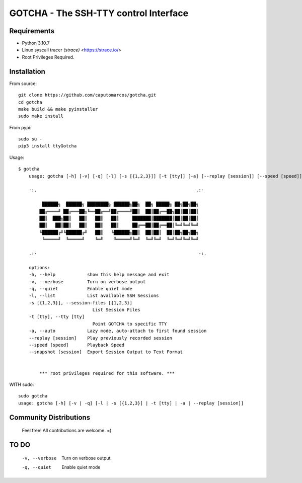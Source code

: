 GOTCHA - The SSH-TTY control Interface
======================================

Requirements
------------

* Python 3.10.7
* Linux syscall tracer `(strace)` <https://strace.io/>
* Root Privileges Required.


Installation
------------   

From source::

    git clone https://github.com/caputomarcos/gotcha.git
    cd gotcha
    make build && make pyinstaller
    sudo make install

From pypi::

    sudo su -
    pip3 install ttyGotcha

Usage::

    $ gotcha 
        usage: gotcha [-h] [-v] [-q] [-l] [-s [{1,2,3}]] [-t [tty]] [-a] [--replay [session]] [--speed [speed]] [--snapshot [session]]

        ·:.                                                            .:·

             ██████╗  ██████╗ ████████╗ ██████╗██╗  ██╗ █████╗ ██╗██╗██╗
            ██╔════╝ ██╔═══██╗╚══██╔══╝██╔════╝██║  ██║██╔══██╗██║██║██║
            ██║  ███╗██║   ██║   ██║   ██║     ███████║███████║██║██║██║
            ██║   ██║██║   ██║   ██║   ██║     ██╔══██║██╔══██║╚═╝╚═╝╚═╝
            ╚██████╔╝╚██████╔╝   ██║   ╚██████╗██║  ██║██║  ██║██╗██╗██╗
             ╚═════╝  ╚═════╝    ╚═╝    ╚═════╝╚═╝  ╚═╝╚═╝  ╚═╝╚═╝╚═╝╚═╝

        .:·                                                             ·:.

        options:
        -h, --help            show this help message and exit
        -v, --verbose         Turn on verbose output
        -q, --quiet           Enable quiet mode
        -l, --list            List available SSH Sessions
        -s [{1,2,3}], --session-files [{1,2,3}]
                                List Session Files
        -t [tty], --tty [tty]
                                Point GOTCHA to specific TTY
        -a, --auto            Lazy mode, auto-attach to first found session
        --replay [session]    Play previously recorded session
        --speed [speed]       Playback Speed
        --snapshot [session]  Export Session Output to Text Format


            *** root privileges required for this software. ***


WITH sudo::

    sudo gotcha
    usage: gotcha [-h] [-v | -q] [-l | -s [{1,2,3}] | -t [tty] | -a | --replay [session]]
    

Community Distributions
-----------------------

    Feel free! All contributions are welcome. =)


TO DO
-----

      -v, --verbose         Turn on verbose output
      -q, --quiet           Enable quiet mode
